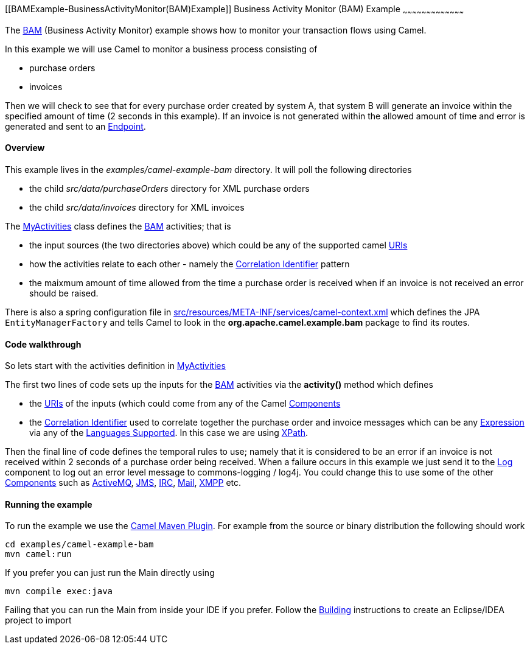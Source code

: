 [[ConfluenceContent]]
[[BAMExample-BusinessActivityMonitor(BAM)Example]]
Business Activity Monitor (BAM) Example
~~~~~~~~~~~~~~~~~~~~~~~~~~~~~~~~~~~~~~~

The link:bam.html[BAM] (Business Activity Monitor) example shows how to
monitor your transaction flows using Camel.

In this example we will use Camel to monitor a business process
consisting of

* purchase orders
* invoices

Then we will check to see that for every purchase order created by
system A, that system B will generate an invoice within the specified
amount of time (2 seconds in this example). If an invoice is not
generated within the allowed amount of time and error is generated and
sent to an link:endpoint.html[Endpoint].

[[BAMExample-Overview]]
Overview
^^^^^^^^

This example lives in the _examples/camel-example-bam_ directory. It
will poll the following directories

* the child _src/data/purchaseOrders_ directory for XML purchase orders
* the child _src/data/invoices_ directory for XML invoices

The
http://svn.apache.org/repos/asf/camel/trunk/examples/camel-example-bam/src/main/java/org/apache/camel/example/bam/MyActivities.java[MyActivities]
class defines the link:bam.html[BAM] activities; that is

* the input sources (the two directories above) which could be any of
the supported camel link:uris.html[URIs]
* how the activities relate to each other - namely the
link:correlation-identifier.html[Correlation Identifier] pattern
* the maixmum amount of time allowed from the time a purchase order is
received when if an invoice is not received an error should be raised.

There is also a spring configuration file in
http://svn.apache.org/repos/asf/camel/trunk/examples/camel-example-bam/src/main/resources/META-INF/spring/camel-context.xml[src/resources/META-INF/services/camel-context.xml]
which defines the JPA `EntityManagerFactory` and tells Camel to look in
the *org.apache.camel.example.bam* package to find its routes.

[[BAMExample-Codewalkthrough]]
Code walkthrough
^^^^^^^^^^^^^^^^

So lets start with the activities definition in
http://svn.apache.org/repos/asf/camel/trunk/examples/camel-example-bam/src/main/java/org/apache/camel/example/bam/MyActivities.java[MyActivities]

The first two lines of code sets up the inputs for the
link:bam.html[BAM] activities via the *activity()* method which defines

* the link:uris.html[URIs] of the inputs (which could come from any of
the Camel link:components.html[Components]
* the link:correlation-identifier.html[Correlation Identifier] used to
correlate together the purchase order and invoice messages which can be
any link:expression.html[Expression] via any of the
link:languages-supported.html[Languages Supported]. In this case we are
using link:xpath.html[XPath].

Then the final line of code defines the temporal rules to use; namely
that it is considered to be an error if an invoice is not received
within 2 seconds of a purchase order being received. When a failure
occurs in this example we just send it to the link:log.html[Log]
component to log out an error level message to commons-logging / log4j.
You could change this to use some of the other
link:components.html[Components] such as link:activemq.html[ActiveMQ],
link:jms.html[JMS], link:irc.html[IRC], link:mail.html[Mail],
link:xmpp.html[XMPP] etc.

[[BAMExample-Runningtheexample]]
Running the example
^^^^^^^^^^^^^^^^^^^

To run the example we use the link:camel-maven-plugin.html[Camel Maven
Plugin]. For example from the source or binary distribution the
following should work

[source,brush:,java;,gutter:,false;,theme:,Default]
----
cd examples/camel-example-bam
mvn camel:run
----

If you prefer you can just run the Main directly using

[source,brush:,java;,gutter:,false;,theme:,Default]
----
mvn compile exec:java
----

Failing that you can run the Main from inside your IDE if you prefer.
Follow the link:building.html[Building] instructions to create an
Eclipse/IDEA project to import
